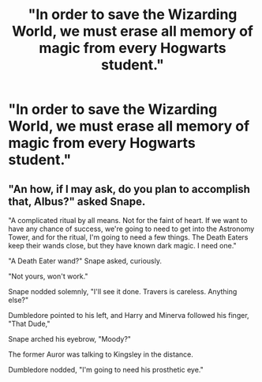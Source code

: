 #+TITLE: "In order to save the Wizarding World, we must erase all memory of magic from every Hogwarts student."

* "In order to save the Wizarding World, we must erase all memory of magic from every Hogwarts student."
:PROPERTIES:
:Author: LordUltimus92
:Score: 5
:DateUnix: 1615580566.0
:DateShort: 2021-Mar-12
:FlairText: Prompt
:END:

** "An how, if I may ask, do you plan to accomplish that, Albus?" asked Snape.

"A complicated ritual by all means. Not for the faint of heart. If we want to have any chance of success, we're going to need to get into the Astronomy Tower, and for the ritual, I'm going to need a few things. The Death Eaters keep their wands close, but they have known dark magic. I need one."

"A Death Eater wand?" Snape asked, curiously.

"Not yours, won't work."

Snape nodded solemnly, "I'll see it done. Travers is careless. Anything else?"

Dumbledore pointed to his left, and Harry and Minerva followed his finger, "That Dude,"

Snape arched his eyebrow, "Moody?"

The former Auror was talking to Kingsley in the distance.

Dumbledore nodded, "I'm going to need his prosthetic eye."
:PROPERTIES:
:Author: Jon_Riptide
:Score: 16
:DateUnix: 1615581750.0
:DateShort: 2021-Mar-13
:END:
